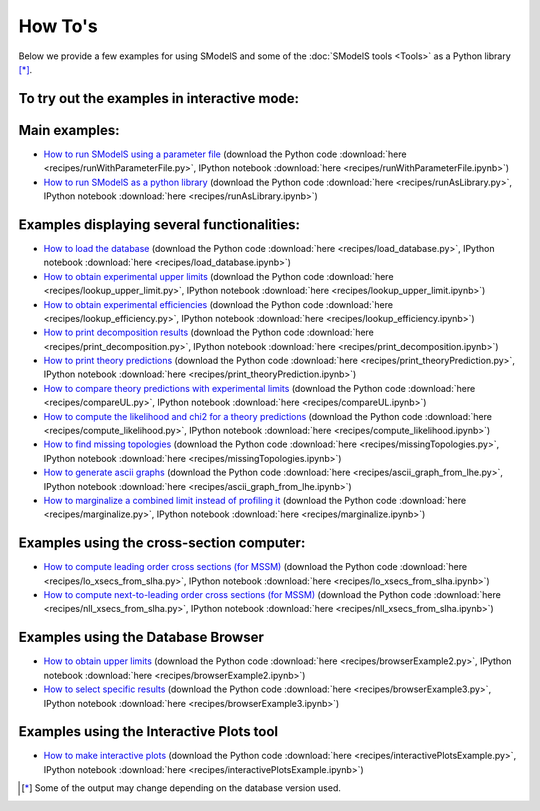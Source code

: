 .. index:: How To's

.. |binder| image::
      https://mybinder.org/badge.svg
      :target: https://mybinder.org/v2/gh/SModelS/smodels/master?filepath=docs%2Fmanual%2Fsource%2Frecipes%2F


.. _Examples:

How To's
========



Below we provide a few examples for using SModelS and some of the :doc:`SModelS tools <Tools>` as a Python library [*]_.


To try out the examples in interactive mode: |binder|
-----------------------------------------------------

Main examples:
--------------

* `How to run SModelS using a parameter file <runWithParameterFile.html>`_ (download the Python code :download:`here <recipes/runWithParameterFile.py>`, IPython notebook :download:`here <recipes/runWithParameterFile.ipynb>`)

* `How to run SModelS as a python library <runAsLibrary.html>`_ (download the Python code :download:`here <recipes/runAsLibrary.py>`, IPython notebook :download:`here <recipes/runAsLibrary.ipynb>`)

Examples displaying several functionalities:
--------------------------------------------

* `How to load the database <load_database.html>`_ (download the Python code :download:`here <recipes/load_database.py>`, IPython notebook :download:`here <recipes/load_database.ipynb>`)

* `How to obtain experimental upper limits <lookup_upper_limit.html>`_ (download the Python code :download:`here <recipes/lookup_upper_limit.py>`, IPython notebook :download:`here <recipes/lookup_upper_limit.ipynb>`)

* `How to obtain experimental efficiencies <lookup_efficiency.html>`_ (download the Python code :download:`here <recipes/lookup_efficiency.py>`, IPython notebook :download:`here <recipes/lookup_efficiency.ipynb>`)

* `How to print decomposition results <print_decomposition.html>`_ (download the Python code :download:`here <recipes/print_decomposition.py>`, IPython notebook :download:`here <recipes/print_decomposition.ipynb>`)

* `How to print theory predictions <print_theoryPrediction.html>`_ (download the Python code :download:`here <recipes/print_theoryPrediction.py>`, IPython notebook :download:`here <recipes/print_theoryPrediction.ipynb>`)

* `How to compare theory predictions with experimental limits <compareUL.html>`_ (download the Python code :download:`here <recipes/compareUL.py>`, IPython notebook :download:`here <recipes/compareUL.ipynb>`)

* `How to compute the likelihood and chi2 for a theory predictions <compute_likelihood.html>`_ (download the Python code :download:`here <recipes/compute_likelihood.py>`, IPython notebook :download:`here <recipes/compute_likelihood.ipynb>`)

* `How to find missing topologies <missingTopologies.html>`_ (download the Python code :download:`here <recipes/missingTopologies.py>`, IPython notebook :download:`here <recipes/missingTopologies.ipynb>`)

* `How to generate ascii graphs <ascii_graph_from_lhe.html>`_ (download the Python code :download:`here <recipes/ascii_graph_from_lhe.py>`, IPython notebook :download:`here <recipes/ascii_graph_from_lhe.ipynb>`)

* `How to marginalize a combined limit instead of profiling it <marginalize.html>`_ (download the Python code :download:`here <recipes/marginalize.py>`, IPython notebook :download:`here <recipes/marginalize.ipynb>`)

Examples using the cross-section computer:
------------------------------------------

* `How to compute leading order cross sections (for MSSM) <lo_xsecs_from_slha.html>`_ (download the Python code :download:`here <recipes/lo_xsecs_from_slha.py>`, IPython notebook :download:`here <recipes/lo_xsecs_from_slha.ipynb>`)

* `How to compute next-to-leading order cross sections (for MSSM) <nll_xsecs_from_slha.html>`_ (download the Python code :download:`here <recipes/nll_xsecs_from_slha.py>`, IPython notebook :download:`here <recipes/nll_xsecs_from_slha.ipynb>`)

Examples using the Database Browser
-----------------------------------

* `How to obtain upper limits <browserExample2.html>`_ (download the Python code :download:`here <recipes/browserExample2.py>`, IPython notebook :download:`here <recipes/browserExample2.ipynb>`)

* `How to select specific results <browserExample3.html>`_ (download the Python code :download:`here <recipes/browserExample3.py>`, IPython notebook :download:`here <recipes/browserExample3.ipynb>`)

Examples using the Interactive Plots tool
-----------------------------------------

* `How to make interactive plots <interactivePlotsExample.html>`_ (download the Python code :download:`here <recipes/interactivePlotsExample.py>`, IPython notebook :download:`here <recipes/interactivePlotsExample.ipynb>`)


.. [*] Some of the output may change depending on the database version used.
